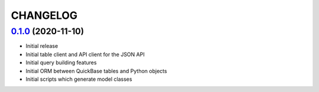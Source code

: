 ==========
CHANGELOG
==========


`0.1.0`_ (2020-11-10)
---------------------

* Initial release
* Initial table client and API client for the JSON API
* Initial query building features
* Initial ORM between QuickBase tables and Python objects
* Initial scripts which generate model classes


.. _`0.1.0`: https://github.com/tkutcher/quickbase-client/releases/tag/v0.1.0
